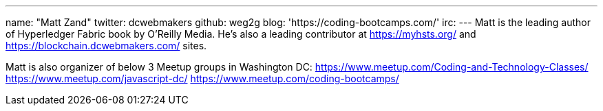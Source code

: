 ---
name: "Matt Zand"
twitter: dcwebmakers
github: weg2g
blog: 'https://coding-bootcamps.com/'
irc: 
---
Matt is the leading author of Hyperledger Fabric book by O'Reilly Media. He's also a leading contributor at https://myhsts.org/ and https://blockchain.dcwebmakers.com/ sites. 

Matt is also organizer of below 3 Meetup groups in Washington DC:
https://www.meetup.com/Coding-and-Technology-Classes/
https://www.meetup.com/javascript-dc/
https://www.meetup.com/coding-bootcamps/
